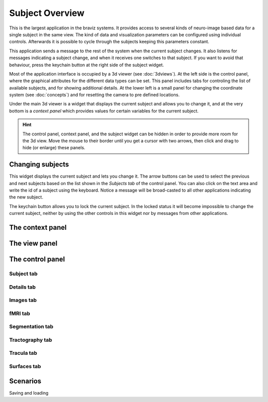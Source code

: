 Subject Overview
==================

.. image:: images/subj_overview.png
    :align: center
    :width: 90%
    :alt: Subject overview screenshot

This is the largest application in the braviz systems. It provides access to several kinds of neuro-image based data
for a single subject in the same view. The kind of data and visualization parameters can be configured using individual
controls. Afterwards it is possible to cycle through the subjects keeping this parameters constant.

This application sends a message to the rest of the system when the current subject changes. It also listens for
messages indicating a subject change, and when it receives one switches to that subject. If you want to avoid that
behaviour, press the keychain button at the right side of the subject widget.

Most of the application interface is occupied by a 3d viewer (see :doc:`3dviews`). At the left side is the control
panel, where the graphical attributes for the different data types can be set. This panel includes tabs for controling
the list of available subjects, and for showing additional details.  At the lower left is a small panel for changing
the coordinate system (see :doc:`concepts`) and for resetting the camera to pre defined locations.

Under the main 3d viewer is a widget that displays the current subject and allows you to change it, and at the
very bottom is a *context panel* which provides values for certain variables for the current subject.

.. hint::
    The control panel, context panel, and the subject widget can be hidden in order to provide more room
    for the 3d view. Move the mouse to their border until you get
    a cursor with two arrows, then click and drag to hide (or enlarge) these panels.

Changing subjects
-------------------

.. image:: images/subject_overview/select_subject.png
    :align: center
    :alt: Subject selection widget

This widget displays the current subject and lets you change it. The arrow buttons can be used to select the
previous and next subjects based on the list shown in the *Subjects tab* of the control panel. You can also click
on the text area and write the id of a subject using the keyboard. Notice a message will be broad-casted to all other
applications indicating the new subject.

The keychain button allows you to lock the current subject. In the locked status it will become impossible to change
the current subject, neither by using the other controls in this widget nor by messages from other applications.

The context panel
------------------

.. image:: images/subject_overview/context.png
    :align: center
    :width: 100%
    :alt: Context panel

The view panel
---------------

.. image:: images/subject_overview/view.png
    :align: center
    :width: 30%
    :alt: View panel

The control panel
------------------

.. image:: images/subject_overview/control.png
    :align: center
    :width: 80%
    :alt: Control panel tabs

Subject tab
^^^^^^^^^^^^

.. image:: images/subject_overview/subject_tab.png
    :align: center
    :width: 50%
    :alt: Subject tab


Details tab
^^^^^^^^^^^^

.. image:: images/subject_overview/details_tab.png
    :align: center
    :width: 50%
    :alt: Details tab

Images tab
^^^^^^^^^^^^

.. image:: images/subject_overview/images_tab.png
    :align: center
    :width: 50%
    :alt: Images tab

fMRI tab
^^^^^^^^^^^^

.. image:: images/subject_overview/fmri_tab.png
    :align: center
    :width: 50%
    :alt: fMRI tab

Segmentation tab
^^^^^^^^^^^^^^^^^^

.. image:: images/subject_overview/subject_tab.png
    :align: center
    :width: 50%
    :alt: Subject tab

Tractography tab
^^^^^^^^^^^^^^^^^^

.. image:: images/subject_overview/tractography_tab.png
    :align: center
    :width: 50%
    :alt: Tractography tab


Tracula tab
^^^^^^^^^^^^^^^^^^

.. image:: images/subject_overview/tracula_tab.png
    :align: center
    :width: 50%
    :alt: Tracula tab

Surfaces tab
^^^^^^^^^^^^^^^^^^

.. image:: images/subject_overview/surfaces_tab.png
    :align: center
    :width: 50%
    :alt: Surfaces tab

Scenarios
------------

Saving and loading